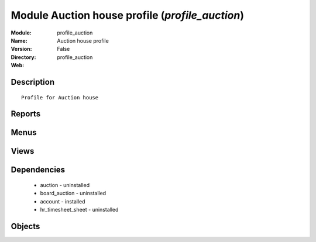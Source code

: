 
Module Auction house profile (*profile_auction*)
================================================
:Module: profile_auction
:Name: Auction house profile
:Version: False
:Directory: profile_auction
:Web: 

Description
-----------

::
  
    Profile for Auction house

Reports
-------

Menus
-------

Views
-----

Dependencies
------------

 * auction - uninstalled

 * board_auction - uninstalled

 * account - installed

 * hr_timesheet_sheet - uninstalled

Objects
-------